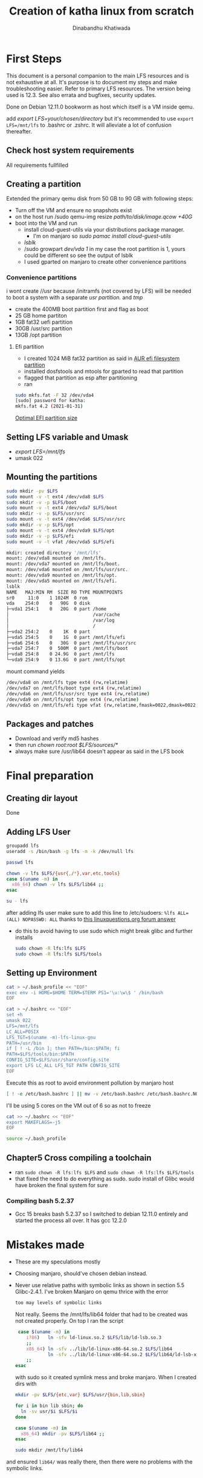 #+title: Creation of katha linux from scratch
#+author: Dinabandhu Khatiwada

* First Steps 
This document is a personal companion to the main LFS resources and is
not exhaustive at all. It's purpose is to document my steps and make
troubleshooting easier.
Refer to primary LFS resources. The version being used is 12.3. See
also errata and bugfixes, security updates.

Done on Debian 12.11.0 bookworm as host which itself is a VM inside qemu.

add /export LFS=your/chosen/directory/ but it's recommended to use
~export LFS=/mnt/lfs~ to .bashrc or .zshrc. It will alleviate a lot of confusion thereafter.

** Check host system requirements
   All requirements fullfilled

** Creating a partition
   
Extended the primary qemu disk from 50 GB to 90 GB with following steps:
- Turn off the VM and ensure no snapshots exist
- on the host run /sudo qemu-img resize /path/to/disk/image.qcow +40G/
- boot into the VM and run
  - install cloud-guest-utils via your distributions package manager.
    - I'm on manjaro so /sudo pamac install cloud-guest-utils/
  - /lsblk/
  - /sudo growpart /dev/vda 1/ in my case the root partition is 1, yours could be different so see the output of lsblk
  - I used gparted on manjaro to create other convenience partitions
*** Convenience partitions
 i wont create //usr because /initramfs (not covered by LFS) will be needed to boot a system with a separate /usr partition./ and /tmp/
 - create the 400MB boot partition first and flag as boot
 - 25 GB home partiton
 - 1GB fat32 uefi partition
 - 30GB /usr/src partition
 - 13GB /opt partition
**** Efi partition
- I created 1024 MiB fat32 partition as said in [[https://wiki.archlinux.org/title/EFI_system_partition][AUR efi filesystem partition]]
- installed dosfstools and mtools for gparted to read that partition
- flagged that partition as esp after partitioning
- ran
#+begin_src bash
  sudo mkfs.fat -F 32 /dev/vda4
  [sudo] password for katha: 
  mkfs.fat 4.2 (2021-01-31)
#+end_src

[[https://askubuntu.com/a/1313158][Optimal EFI partition size]]

** Setting LFS variable and Umask
- /export LFS=/mnt/lfs/
- umask 022


** Mounting the partitions

#+begin_src bash
sudo mkdir -pv $LFS
sudo mount -v -t ext4 /dev/vda8 $LFS
sudo mkdir -v -p $LFS/boot
sudo mount -v -t ext4 /dev/vda7 $LFS/boot
sudo mkdir -v -p $LFS/usr/src
sudo mount -v -t ext4 /dev/vda6 $LFS/usr/src
sudo mkdir -v -p $LFS/opt
sudo mount -v -t ext4 /dev/vda9 $LFS/opt
sudo mkdir -v -p $LFS/efi
sudo mount -v -t vfat /dev/vda5 $LFS/efi   
#+end_src

#+begin_src bash
mkdir: created directory '/mnt/lfs'
mount: /dev/vda8 mounted on /mnt/lfs.
mount: /dev/vda7 mounted on /mnt/lfs/boot.
mount: /dev/vda6 mounted on /mnt/lfs/usr/src.
mount: /dev/vda9 mounted on /mnt/lfs/opt.
mount: /dev/vda5 mounted on /mnt/lfs/efi.
lsblk
NAME   MAJ:MIN RM  SIZE RO TYPE MOUNTPOINTS
sr0     11:0    1 1024M  0 rom  
vda    254:0    0   90G  0 disk 
├─vda1 254:1    0   20G  0 part /home
│                               /var/cache
│                               /var/log
│                               /
├─vda2 254:2    0    1K  0 part 
├─vda5 254:5    0    1G  0 part /mnt/lfs/efi
├─vda6 254:6    0   30G  0 part /mnt/lfs/usr/src
├─vda7 254:7    0  500M  0 part /mnt/lfs/boot
├─vda8 254:8    0 24.9G  0 part /mnt/lfs
└─vda9 254:9    0 13.6G  0 part /mnt/lfs/opt

#+end_src

mount command yields

#+begin_src bash
/dev/vda8 on /mnt/lfs type ext4 (rw,relatime)
/dev/vda7 on /mnt/lfs/boot type ext4 (rw,relatime)
/dev/vda6 on /mnt/lfs/usr/src type ext4 (rw,relatime)
/dev/vda9 on /mnt/lfs/opt type ext4 (rw,relatime)
/dev/vda5 on /mnt/lfs/efi type vfat (rw,relatime,fmask=0022,dmask=0022,codepage=437,iocharset=ascii,shortname=mixed,utf8,errors=remount-ro)
#+end_src




** Packages and patches
- Download and verify md5 hashes
- then run /chown root:root $LFS/sources/*/
- always make sure /usr/lib64 doesn't appear as said in the LFS book

* Final preparation

** Creating dir layout
   Done

** Adding LFS User
#+begin_src bash
  groupadd lfs
  useradd -s /bin/bash -g lfs -m -k /dev/null lfs
#+end_src

#+begin_src bash
  passwd lfs
#+end_src

#+begin_src bash
  chown -v lfs $LFS/{usr{,/*},var,etc,tools}
  case $(uname -m) in
    x86_64) chown -v lfs $LFS/lib64 ;;
  esac
#+end_src

#+begin_src bash
  su - lfs
#+end_src
   after adding lfs user make sure to add this line to /etc/sudoers:
    ~%lfs ALL=(ALL) NOPASSWD: ALL~
    thanks to [[https://www.linuxquestions.org/questions/linux-from-scratch-13/lfs-is-not-in-sudoers-file-error-in-lfs-6-6-a-813646/#post4904970][this linuxquestions.org forum answer]]
- do this to avoid having to use sudo which might break glibc and
    further installs
   #+begin_src bash
     sudo chown -R lfs:lfs $LFS
     sudo chown -R lfs:lfs $LFS/tools
   #+end_src

** Setting up Environment
   #+begin_src bash
     cat > ~/.bash_profile << "EOF"
     exec env -i HOME=$HOME TERM=$TERM PS1='\u:\w\$ ' /bin/bash
     EOF
   #+end_src

#+begin_src bash
  cat > ~/.bashrc << "EOF"
  set +h
  umask 022
  LFS=/mnt/lfs
  LC_ALL=POSIX
  LFS_TGT=$(uname -m)-lfs-linux-gnu
  PATH=/usr/bin
  if [ ! -L /bin ]; then PATH=/bin:$PATH; fi
  PATH=$LFS/tools/bin:$PATH
  CONFIG_SITE=$LFS/usr/share/config.site
  export LFS LC_ALL LFS_TGT PATH CONFIG_SITE
  EOF
#+end_src

Execute this as root to avoid environment pollution by manjaro host
#+begin_src bash
[ ! -e /etc/bash.bashrc ] || mv -v /etc/bash.bashrc /etc/bash.bashrc.NOUSE
#+end_src

I'll be using 5 cores on the VM out of 6 so as not to freeze
#+begin_src bash
  cat >> ~/.bashrc << "EOF"
  export MAKEFLAGS=-j5
  EOF
#+end_src
#+begin_src bash
  source ~/.bash_profile
#+end_src

** Chapter5 Cross compiling a toolchain
- ran ~sudo chown -R lfs:lfs $LFS~ and ~sudo chown -R lfs:lfs $LFS/tools~
- that fixed the need to do everything as sudo. sudo install of Glibc would have broken the final system for sure


*** Compiling bash 5.2.37
- Gcc 15 breaks bash 5.2.37 so I switched to debian 12.11.0 entirely
  and started the process all over. It has gcc 12.2.0


* Mistakes made
  - These are my speculations mostly
  - Choosing manjaro, should've chosen debian instead.
  - Never use relative paths with symbolic links as shown in section
    5.5 Glibc-2.4.1. I've broken Manjaro on qemu thrice with the
    error
    #+begin_src bash
      too may levels of symbolic links
    #+end_src

    Not really. Seems the /mnt/lfs/lib64 folder that had to be created was not created properly.
    On top I ran the script
    #+begin_src bash
       case $(uname -m) in
          i?86)   ln -sfv ld-linux.so.2 $LFS/lib/ld-lsb.so.3
          ;;
          x86_64) ln -sfv ../lib/ld-linux-x86-64.so.2 $LFS/lib64
                  ln -sfv ../lib/ld-linux-x86-64.so.2 $LFS/lib64/ld-lsb-x86-64.so.3
          ;;
      esac
    #+end_src
    with sudo so it created symlink mess and broke manjaro. When I created dirs with
    #+begin_src bash
      mkdir -pv $LFS/{etc,var} $LFS/usr/{bin,lib,sbin}

      for i in bin lib sbin; do
        ln -sv usr/$i $LFS/$i
      done

      case $(uname -m) in
        x86_64) mkdir -pv $LFS/lib64 ;;
      esac
    #+end_src

    #+begin_src bash
      sudo mkdir /mnt/lfs/lib64
    #+end_src
  and ensured ~lib64/~ was really there, then there were no problems
  with the symbolic links.
